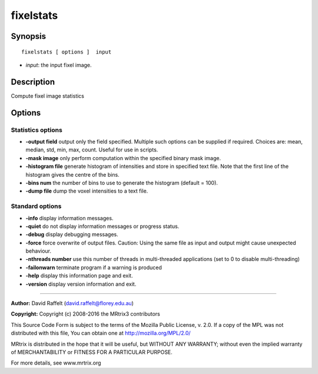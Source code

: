 .. _fixelstats:

fixelstats
===========

Synopsis
--------

::

    fixelstats [ options ]  input

-  *input*: the input fixel image.

Description
-----------

Compute fixel image statistics

Options
-------

Statistics options
^^^^^^^^^^^^^^^^^^

-  **-output field** output only the field specified. Multiple such options can be supplied if required. Choices are: mean, median, std, min, max, count. Useful for use in scripts.

-  **-mask image** only perform computation within the specified binary mask image.

-  **-histogram file** generate histogram of intensities and store in specified text file. Note that the first line of the histogram gives the centre of the bins.

-  **-bins num** the number of bins to use to generate the histogram (default = 100).

-  **-dump file** dump the voxel intensities to a text file.

Standard options
^^^^^^^^^^^^^^^^

-  **-info** display information messages.

-  **-quiet** do not display information messages or progress status.

-  **-debug** display debugging messages.

-  **-force** force overwrite of output files. Caution: Using the same file as input and output might cause unexpected behaviour.

-  **-nthreads number** use this number of threads in multi-threaded applications (set to 0 to disable multi-threading)

-  **-failonwarn** terminate program if a warning is produced

-  **-help** display this information page and exit.

-  **-version** display version information and exit.

--------------



**Author:** David Raffelt (david.raffelt@florey.edu.au)

**Copyright:** Copyright (c) 2008-2016 the MRtrix3 contributors

This Source Code Form is subject to the terms of the Mozilla Public License, v. 2.0. If a copy of the MPL was not distributed with this file, You can obtain one at http://mozilla.org/MPL/2.0/

MRtrix is distributed in the hope that it will be useful, but WITHOUT ANY WARRANTY; without even the implied warranty of MERCHANTABILITY or FITNESS FOR A PARTICULAR PURPOSE.

For more details, see www.mrtrix.org

